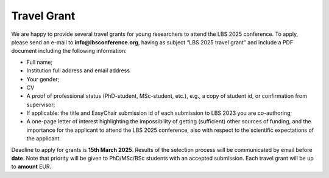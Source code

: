 Travel Grant 
=============

We are happy to provide several travel grants for young researchers to attend the LBS 2025 conference. 
To apply, please send an e-mail to **info@lbsconference.org**, having as subject “LBS 2025 travel grant” and
include a PDF document including the following information:

- Full name;
- Institution full address and email address
- Your gender;
- CV
- A proof of professional status (PhD-student, MSc-student, etc.), e.g., a copy of student id, or confirmation from supervisor;
- If applicable: the title and EasyChair submission id of each submission to LBS 2023 you are co-authoring;
- A one-page letter of interest highlighting the impossibility of getting (sufficient) other sources of funding, and the importance for the applicant to attend the LBS 2025 conference, also with respect to the scientific expectations of the applicant.

Deadline to apply for grants is **15th March 2025**. Results of the selection process will be communicated by email before **date**. Note that priority will be given to PhD/MSc/BSc students with an accepted submission. Each travel grant will be up to **amount** EUR.